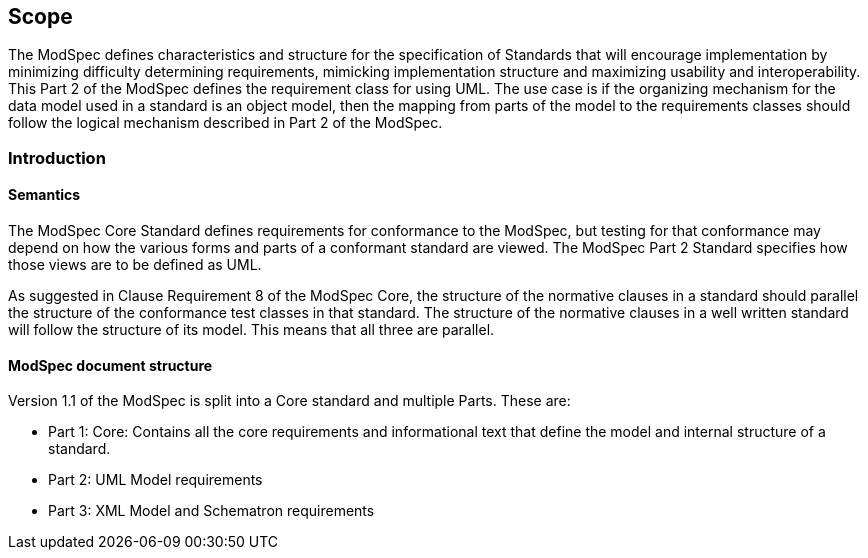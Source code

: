 == Scope

The ModSpec defines characteristics and structure for the specification of Standards 
that will encourage implementation by minimizing difficulty determining
requirements, mimicking implementation structure and maximizing usability and
interoperability. This Part 2 of the ModSpec defines the requirement class for using UML. The use case is if the organizing mechanism for the data model 
used in a standard is an object model, then the mapping from parts of the model to the requirements classes should follow the logical mechanism described in Part 2 of the ModSpec.

[[introduction]]
=== Introduction

==== Semantics

The ModSpec Core Standard defines requirements for conformance to the ModSpec, but
testing for that conformance may depend on how the various forms and parts of a
conformant standard are viewed. The ModSpec Part 2 Standard specifies how those views
are to be defined as UML. 

As suggested in Clause Requirement 8 of the ModSpec Core, the structure of the normative clauses in a
standard should parallel the structure of the conformance test classes in
that standard. The structure of the normative clauses in a well written
standard will follow the structure of its model. This means that all three are
parallel.

==== ModSpec document structure

Version 1.1 of the ModSpec is split into a Core standard and multiple Parts. These are:

- Part 1: Core: Contains all the core requirements and informational text that define the model and internal structure of a standard.
- Part 2: UML Model requirements 
- Part 3: XML Model and Schematron requirements 
